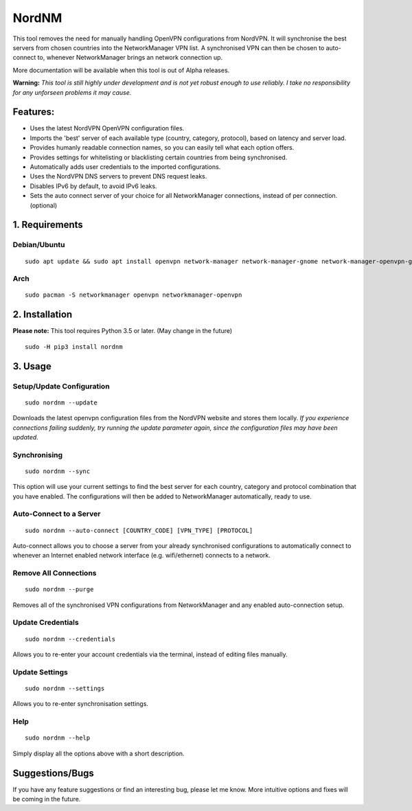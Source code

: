 NordNM
======

|Build Status|

This tool removes the need for manually handling OpenVPN configurations
from NordVPN. It will synchronise the best servers from chosen countries
into the NetworkManager VPN list. A synchronised VPN can then be chosen
to auto-connect to, whenever NetworkManager brings an network connection
up.

More documentation will be available when this tool is out of Alpha
releases.

**Warning:** *This tool is still highly under development and is not yet
robust enough to use reliably. I take no responsibility for any
unforseen problems it may cause.*

Features:
---------

-  Uses the latest NordVPN OpenVPN configuration files.
-  Imports the 'best' server of each available type (country, category,
   protocol), based on latency and server load.
-  Provides humanly readable connection names, so you can easily tell
   what each option offers.
-  Provides settings for whitelisting or blacklisting certain countries
   from being synchronised.
-  Automatically adds user credentials to the imported configurations.
-  Uses the NordVPN DNS servers to prevent DNS request leaks.
-  Disables IPv6 by default, to avoid IPv6 leaks.
-  Sets the auto connect server of your choice for all NetworkManager
   connections, instead of per connection. (optional)

1. Requirements
---------------

Debian/Ubuntu
~~~~~~~~~~~~~

::

    sudo apt update && sudo apt install openvpn network-manager network-manager-gnome network-manager-openvpn-gnome

Arch
~~~~

::

    sudo pacman -S networkmanager openvpn networkmanager-openvpn

2. Installation
---------------

**Please note:** This tool requires Python 3.5 or later. (May change in
the future)

::

    sudo -H pip3 install nordnm

3. Usage
--------

Setup/Update Configuration
~~~~~~~~~~~~~~~~~~~~~~~~~~

::

    sudo nordnm --update

Downloads the latest openvpn configuration files from the NordVPN
website and stores them locally. *If you experience connections failing
suddenly, try running the update parameter again, since the
configuration files may have been updated.*

Synchronising
~~~~~~~~~~~~~

::

    sudo nordnm --sync

This option will use your current settings to find the best server for
each country, category and protocol combination that you have enabled.
The configurations will then be added to NetworkManager automatically,
ready to use.

Auto-Connect to a Server
~~~~~~~~~~~~~~~~~~~~~~~~

::

    sudo nordnm --auto-connect [COUNTRY_CODE] [VPN_TYPE] [PROTOCOL]

Auto-connect allows you to choose a server from your already
synchronised configurations to automatically connect to whenever an
Internet enabled network interface (e.g. wifi/ethernet) connects to a
network.

Remove All Connections
~~~~~~~~~~~~~~~~~~~~~~

::

    sudo nordnm --purge

Removes all of the synchronised VPN configurations from NetworkManager
and any enabled auto-connection setup.

Update Credentials
~~~~~~~~~~~~~~~~~~

::

    sudo nordnm --credentials

Allows you to re-enter your account credentials via the terminal,
instead of editing files manually.

Update Settings
~~~~~~~~~~~~~~~

::

    sudo nordnm --settings

Allows you to re-enter synchronisation settings.

Help
~~~~

::

    sudo nordnm --help

Simply display all the options above with a short description.

Suggestions/Bugs
----------------

If you have any feature suggestions or find an interesting bug, please
let me know. More intuitive options and fixes will be coming in the
future.

.. |Build Status| image:: https://travis-ci.org/Chadsr/NordVPN-NetworkManager.svg?branch=master
   :target: https://travis-ci.org/Chadsr/NordVPN-NetworkManager
